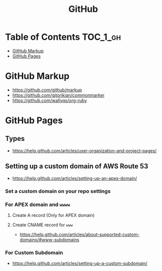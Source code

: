 #+TITLE: GitHub

* Table of Contents                                                :TOC_1_gh:
 - [[#github-markup][GitHub Markup]]
 - [[#github-pages][GitHub Pages]]

* GitHub Markup
- https://github.com/github/markup
- https://github.com/gjtorikian/commonmarker
- https://github.com/wallyqs/org-ruby

* GitHub Pages
** Types
- https://help.github.com/articles/user-organization-and-project-pages/
  
[[file:img/screenshot_2017-01-27_14-44-36.png]]

** Setting up a custom domain of AWS Route 53
- https://help.github.com/articles/setting-up-an-apex-domain/
  
*** Set a custom domain on your repo settings 
[[file:img/screenshot_2017-01-08_18-24-19.png]]

*** For APEX domain and ~wwww~
**** Create A record (Only for APEX domain)
[[file:img/screenshot_2017-01-08_18-23-13.png]]

[[file:img/screenshot_2017-01-08_18-22-53.png]]

**** Create CNAME record for ~www~
- https://help.github.com/articles/about-supported-custom-domains/#www-subdomains

[[file:img/screenshot_2017-01-08_18-30-36.png]]

*** For Custom Subdomain
- https://help.github.com/articles/setting-up-a-custom-subdomain/

[[file:img/screenshot_2017-02-15_07-49-08.png]]

